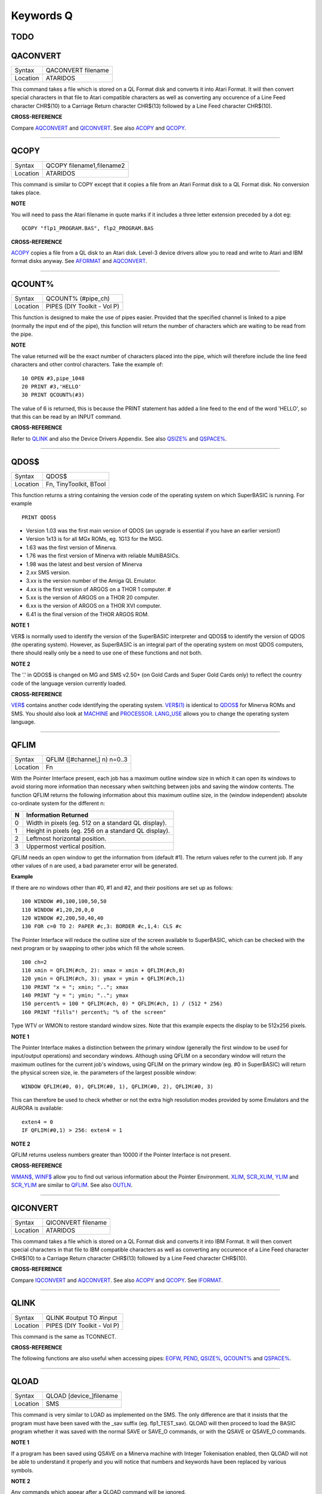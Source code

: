 ==========
Keywords Q
==========

TODO
====



QACONVERT
=========

+----------+-------------------------------------------------------------------+
| Syntax   |  QACONVERT filename                                               |
+----------+-------------------------------------------------------------------+
| Location |  ATARIDOS                                                         |
+----------+-------------------------------------------------------------------+

This command takes a file which is stored on a QL Format disk and
converts it into Atari Format. It will then convert special characters
in that file to Atari compatible characters as well as converting any
occurence of a Line Feed character CHR$(10) to a Carriage Return
character CHR$(13) followed by a Line Feed character CHR$(10).

**CROSS-REFERENCE**

Compare `AQCONVERT <KeywordsA.clean.html#aqconvert>`__ and
`QICONVERT <KeywordsQ.clean.html#qiconvert>`__. See also
`ACOPY <KeywordsA.clean.html#acopy>`__ and `QCOPY <KeywordsQ.clean.html#qcopy>`__.

--------------

QCOPY
=====

+----------+-------------------------------------------------------------------+
| Syntax   |  QCOPY filename1,filename2                                        |
+----------+-------------------------------------------------------------------+
| Location |  ATARIDOS                                                         |
+----------+-------------------------------------------------------------------+

This command is similar to COPY except that it copies a file from an
Atari Format disk to a QL Format disk. No conversion takes place.

**NOTE**

You will need to pass the Atari filename in quote marks if it includes a
three letter extension preceded by a dot eg::

    QCOPY "flp1_PROGRAM.BAS", flp2_PROGRAM.BAS

**CROSS-REFERENCE**

`ACOPY <KeywordsA.clean.html#acopy>`__ copies a file from a QL disk to an
Atari disk. Level-3 device drivers allow you to read and write to Atari
and IBM format disks anyway. See `AFORMAT <KeywordsA.clean.html#aformat>`__ and
`AQCONVERT <KeywordsA.clean.html#aqconvert>`__.

--------------

QCOUNT%
=======

+----------+-------------------------------------------------------------------+
| Syntax   |  QCOUNT% (#pipe\_ch)                                              |
+----------+-------------------------------------------------------------------+
| Location |  PIPES (DIY Toolkit - Vol P)                                      |
+----------+-------------------------------------------------------------------+

This function is designed to make the use of pipes easier. Provided
that the specified channel is linked to a pipe (normally the input end
of the pipe), this function will return the number of characters which
are waiting to be read from the pipe.

**NOTE**

The value returned will be the exact number of characters placed into
the pipe, which will therefore include the line feed characters and
other control characters. Take the example of::

    10 OPEN #3,pipe_1048 
    20 PRINT #3,'HELLO' 
    30 PRINT QCOUNT%(#3)

The value of 6 is returned, this is because the PRINT
statement has added a line feed to the end of the word 'HELLO', so that
this can be read by an INPUT command.

**CROSS-REFERENCE**

Refer to `QLINK <KeywordsQ.clean.html#qlink>`__ and also the Device Drivers
Appendix. See also `QSIZE% <KeywordsQ.clean.html#qsize>`__ and
`QSPACE% <KeywordsQ.clean.html#qspace>`__.

--------------

QDOS$
=====

+----------+-------------------------------------------------------------------+
| Syntax   |  QDOS$                                                            |
+----------+-------------------------------------------------------------------+
| Location |  Fn, TinyToolkit, BTool                                           |
+----------+-------------------------------------------------------------------+

This function returns a string containing the version code of the
operating system on which SuperBASIC is running. For example ::

    PRINT QDOS$
    
- Version 1.03 was the first main version of QDOS (an upgrade is essential if you have an earlier version!) 
- Version 1x13 is for all MGx ROMs, eg. 1G13 for the MGG. 
- 1.63 was the first version of Minerva. 
- 1.76 was the first version of Minerva with reliable MultiBASICs.
- 1.98 was the latest and best version of Minerva 
- 2.xx SMS version.
- 3.xx is the version number of the Amiga QL Emulator. 
- 4.xx is the first version of ARGOS on a THOR 1 computer. #
- 5.xx is the version of ARGOS on a THOR 20 computer. 
- 6.xx is the version of ARGOS on a THOR XVI computer. 
- 6.41 is the final version of the THOR ARGOS ROM.

**NOTE 1**

VER$ is normally used to identify the version of the SuperBASIC
interpreter and QDOS$ to identify the version of QDOS (the operating
system). However, as SuperBASIC is an integral part of the operating
system on most QDOS computers, there should really only be a need to use
one of these functions and not both.

**NOTE 2**

The '.' in QDOS$ is changed on MG and SMS v2.50+ (on Gold Cards and
Super Gold Cards only) to reflect the country code of the language
version currently loaded.

**CROSS-REFERENCE**

`VER$ <KeywordsV.clean.html#ver>`__ contains another code identifying the
operating system. `VER$(1) <KeywordsV.clean.html#ver(1)>`__ is identical to
`QDOS$ <KeywordsQ.clean.html#qdos>`__ for Minerva ROMs and SMS. You should
also look at `MACHINE <KeywordsM.clean.html#machine>`__ and
`PROCESSOR <KeywordsP.clean.html#processor>`__.
`LANG\_USE <KeywordsL.clean.html#lang-use>`__ allows you to change the
operating system language.

--------------

QFLIM
=====

+----------+-------------------------------------------------------------------+
| Syntax   |  QFLIM ([#channel,] n) n=0..3                                     |
+----------+-------------------------------------------------------------------+
| Location |  Fn                                                               |
+----------+-------------------------------------------------------------------+

With the Pointer Interface present, each job has a maximum outline
window size in which it can open its windows to avoid storing more
information than necessary when switching between jobs and saving the
window contents. The function QFLIM returns the following information
about this maximum outline size, in the (window independent) absolute
co-ordinate system for the different n:

+---+------------------------------------------------------+
| N | Information Returned                                 |
+===+======================================================+
| 0 | Width in pixels (eg. 512 on a standard QL display).  | 
+---+------------------------------------------------------+
| 1 | Height in pixels (eg. 256 on a standard QL display). |
+---+------------------------------------------------------+
| 2 | Leftmost horizontal position.                        |
+---+------------------------------------------------------+
| 3 | Uppermost vertical position.                         |
+---+------------------------------------------------------+

QFLIM needs an open window to get the
information from (default #1). The return values refer to the current
job. If any other values of n are used, a bad parameter error will be
generated.

**Example**

If there are no windows other than #0, #1 and #2, and their positions
are set up as follows:: 

    100 WINDOW #0,100,100,50,50 
    110 WINDOW #1,20,20,0,0 
    120 WINDOW #2,200,50,40,40 
    130 FOR c=0 TO 2: PAPER #c,3: BORDER #c,1,4: CLS #c

The Pointer Interface will reduce the outline size of the screen
available to SuperBASIC, which can be checked with the next program or
by swapping to other jobs which fill the whole screen. 

::

    100 ch=2 
    110 xmin = QFLIM(#ch, 2): xmax = xmin + QFLIM(#ch,0) 
    120 ymin = QFLIM(#ch, 3): ymax = ymin + QFLIM(#ch,1) 
    130 PRINT "x = "; xmin; ".."; xmax 
    140 PRINT "y = "; ymin; ".."; ymax 
    150 percent% = 100 * QFLIM(#ch, 0) * QFLIM(#ch, 1) / (512 * 256) 
    160 PRINT "fills"! percent%; "% of the screen" 


Type WTV or WMON to restore standard window sizes. Note that this
example expects the display to be 512x256 pixels.

**NOTE 1**

The Pointer Interface makes a distinction between the primary window
(generally the first window to be used for input/output operations) and
secondary windows. Although using QFLIM on a secondary window will
return the maximum outlines for the current job's windows, using QFLIM
on the primary window (eg. #0 in SuperBASIC) will return the physical
screen size, ie. the parameters of the largest possible window:: 

    WINDOW QFLIM(#0, 0), QFLIM(#0, 1), QFLIM(#0, 2), QFLIM(#0, 3)

This can therefore be used to check whether or not the extra high
resolution modes provided by some Emulators and the AURORA is available::

    exten4 = 0
    IF QFLIM(#0,1) > 256: exten4 = 1

**NOTE 2**

QFLIM returns useless numbers greater than 10000 if the Pointer
Interface is not present.

**CROSS-REFERENCE**

`WMAN$ <KeywordsW.clean.html#wman>`__, `WINF$ <KeywordsW.clean.html#winf>`__ allow
you to find out various information about the Pointer Environment.
`XLIM <KeywordsX.clean.html#xlim>`__, `SCR\_XLIM <KeywordsS.clean.html#scr-xlim>`__,
`YLIM <KeywordsY.clean.html#ylim>`__ and
`SCR\_YLIM <KeywordsS.clean.html#scr-ylim>`__ are similar to
`QFLIM <KeywordsQ.clean.html#qflim>`__. See also
`OUTLN <KeywordsO.clean.html#outln>`__.

--------------

QICONVERT
=========

+----------+-------------------------------------------------------------------+
| Syntax   |  QICONVERT filename                                               |
+----------+-------------------------------------------------------------------+
| Location |  ATARIDOS                                                         |
+----------+-------------------------------------------------------------------+

This command takes a file which is stored on a QL Format disk and
converts it into IBM Format. It will then convert special characters in
that file to IBM compatible characters as well as converting any
occurence of a Line Feed character CHR$(10) to a Carriage Return
character CHR$(13) followed by a Line Feed character CHR$(10).

**CROSS-REFERENCE**

Compare `IQCONVERT <KeywordsI.clean.html#iqconvert>`__ and
`AQCONVERT <KeywordsA.clean.html#aqconvert>`__. See also
`ACOPY <KeywordsA.clean.html#acopy>`__ and `QCOPY <KeywordsQ.clean.html#qcopy>`__.
See `IFORMAT <KeywordsI.clean.html#iformat>`__.

--------------

QLINK
=====

+----------+-------------------------------------------------------------------+
| Syntax   |  QLINK #output TO #input                                          |
+----------+-------------------------------------------------------------------+
| Location |  PIPES (DIY Toolkit - Vol P)                                      |
+----------+-------------------------------------------------------------------+

This command is the same as TCONNECT.

**CROSS-REFERENCE**

The following functions are also useful when accessing pipes:
`EOFW <KeywordsE.clean.html#eofw>`__, `PEND <KeywordsP.clean.html#pend>`__,
`QSIZE% <KeywordsQ.clean.html#qsize>`__, `QCOUNT% <KeywordsQ.clean.html#qcount>`__
and `QSPACE% <KeywordsQ.clean.html#qspace>`__.

--------------

QLOAD
=====

+----------+-------------------------------------------------------------------+
| Syntax   |  QLOAD [device\_]filename                                         |
+----------+-------------------------------------------------------------------+
| Location |  SMS                                                              |
+----------+-------------------------------------------------------------------+

This command is very similar to LOAD as implemented on the SMS. The
only difference are that it insists that the program must have been
saved with the \_sav suffix (eg. flp1\_TEST\_sav). QLOAD will then
proceed to load the BASIC program whether it was saved with the normal
SAVE or SAVE\_O commands, or with the QSAVE or QSAVE\_O commands.

**NOTE 1**

If a program has been saved using QSAVE on a Minerva machine with
Integer Tokenisation enabled, then QLOAD will not be able to understand
it properly and you will notice that numbers and keywords have been
replaced by various symbols.

**NOTE 2**

Any commands which appear after a QLOAD command will be ignored.

**CROSS-REFERENCE**

Also see `LOAD <KeywordsL.clean.html#load>`__,
`QLRUN <KeywordsQ.clean.html#qlrun>`__, `QMERGE <KeywordsQ.clean.html#qmerge>`__ and
`QSAVE <KeywordsQ.clean.html#qsave>`__ Compare
`UNLOAD <KeywordsU.clean.html#unload>`__.

--------------

QLRUN
=====

+----------+-------------------------------------------------------------------+
| Syntax   |  QLRUN [device\_]filename                                         |
+----------+-------------------------------------------------------------------+
| Location |  SMS                                                              |
+----------+-------------------------------------------------------------------+

This command is exactly the same as QLOAD except that the program is
automatically RUN as soon as it has been loaded into memory.

**CROSS-REFERENCE**

See `QLOAD <KeywordsQ.clean.html#qload>`__ and
`QMRUN <KeywordsQ.clean.html#qmrun>`__.

--------------

QL\_PEX
=======

+----------+-------------------------------------------------------------------+
| Syntax   |  QL\_PEX                                                          |
+----------+-------------------------------------------------------------------+
| Location |  PEX                                                              |
+----------+-------------------------------------------------------------------+

This function returns the offset of the keyword linkage block of the
keywords added by the PEX toolkit. This offset is needed for
Qliberator's $$asmb directorive.

**CROSS-REFERENCE**

See `PEX\_SAVE <KeywordsP.clean.html#pex-save>`__\ .

--------------

QMERGE
======

+----------+-------------------------------------------------------------------+
| Syntax   |  QMERGE [device\_]filename                                        |
+----------+-------------------------------------------------------------------+
| Location |  SMS                                                              |
+----------+-------------------------------------------------------------------+

This command bears the same relationship to MERGE as QLOAD does to LOAD.

**CROSS-REFERENCE**

Refer to `QLOAD <KeywordsQ.clean.html#qload>`__ and
`MERGE <KeywordsM.clean.html#merge>`__. See also
`QMRUN <KeywordsQ.clean.html#qmrun>`__

--------------

QMRUN
=====

+----------+-------------------------------------------------------------------+
| Syntax   |  QMRUN [device\_]filename                                         |
+----------+-------------------------------------------------------------------+
| Location |  SMS                                                              |
+----------+-------------------------------------------------------------------+

This command is exactly the same as QMERGE except that it ensures that
the program is RUN as soon as it has been merged into memory. If the
command is issued from the command line as a direct command, then the
merged program is RUN from line 1. If, however, QMRUN appears in the
program itself, the program continues from the statement following QMRUN
(making it the same as QMERGE).

**CROSS-REFERENCE**

See `QMERGE <KeywordsQ.clean.html#qmerge>`__ and
`MRUN <KeywordsM.clean.html#mrun>`__.

--------------

QRAM$
=====

+----------+-------------------------------------------------------------------+
| Syntax   |  QRAM$                                                            |
+----------+-------------------------------------------------------------------+
| Location |  TinyToolkit, BTool                                               |
+----------+-------------------------------------------------------------------+

This function returns a string containing the version number of the
Pointer Environment, or an empty string if this is not present.

**CROSS-REFERENCE**

`PINF$ <KeywordsP.clean.html#pinf>`__ is exactly the same as
`QRAM$ <KeywordsQ.clean.html#qram>`__. `WMAN$ <KeywordsW.clean.html#wman>`__ and
`WINF$ <KeywordsW.clean.html#winf>`__ contain the version number of the
Window Manager.

--------------

QSAVE
=====

+----------+-------------------------------------------------------------------+
| Syntax   || QSAVE [device\_]filename  or                                     |
|          || QSAVE                                                            |
+----------+-------------------------------------------------------------------+
| Location || SMS                                                              |
+----------+-------------------------------------------------------------------+

For several years now, the best utility for saving SuperBASIC programs
in a form which can be loaded very quickly into memory has been QLOAD
from Liberation Software. 

This utility stores SuperBASIC programs on
disk in a special format which although seems meaningless if you VIEW
the file, allows the program to be loaded at around 3x the speed of the
normal LOAD command, which can be very useful for large programs. 

Unlike other similar utilities, programs which have been saved using this
utility can be loaded into any other ROM version without any trouble,
using the QLOAD command. It is nice to see that this utility has been
implemented as part of SMS. 

The QSAVE command allows you to save the
whole of SuperBASIC program currently in memory under the specified
filename to the specified device. If the filename does not end in the
suffix \_SAV, then this will be added automatically. 

If no device is
specified (or it does not exist), then Toolkit II's default data device
will be used. You will also be prompted to confirm whether an existing
file should be overwritten if necessary. 

The second variant of the
command will allow you to QSAVE
the program in memory under the same filename as when LOAD or QLOAD was
last used (with the \_SAV suffix appended if necessary). 

If the original
filename used when the program was LOADed ended in \_BAS, then QSAVE
will alter this to be the \_SAV suffix. 

This variant will also take the
version number of the file when it was LOADed (or QLOADed) and then
increase this by one.

**NOTE 1**

To ensure that QSAVEd programs can be used on all implementations of the
QL, ensure that if used from Minerva, Integer Tokenisation is switched
off - you will need to follow the following procedure:

#. POKE \\\\212,128
#. LOAD the ASCII version of the program (or type NEW) 
#. Alter the program as necessary ... 
#. QSAVE the fast loading version of the program.

**NOTE 2**

QSAVE without a filename suffers the same problems as SAVE.

**CROSS-REFERENCE**

See `SAVE <KeywordsS.clean.html#save>`__, `QLRUN <KeywordsQ.clean.html#qlrun>`__ and
`QMERGE <KeywordsQ.clean.html#qmerge>`__. `DATAD$ <KeywordsD.clean.html#datad>`__
allows you to read the current default data device. See also
`QSAVE\_O <KeywordsQ.clean.html#qsave-o>`__. `FVERS <KeywordsF.clean.html#fvers>`__
allows you to read the current version number of a file.

--------------

QSAVE\_O
========

+----------+-------------------------------------------------------------------+
| Syntax   || QSAVE\_O [device\_]filename  or                                  |
|          || QSAVE\_O                                                         |
+----------+-------------------------------------------------------------------+
| Location || SMS                                                              |
+----------+-------------------------------------------------------------------+

This command is the same as QSAVE except that it will automatically
overwrite an existing file with the same filename.

**NOTE**

On Minerva machines you need to be careful about Integer Tokenisation -
see QSAVE.

**CROSS-REFERENCE**

See `QSAVE <KeywordsQ.clean.html#qsave>`__.

--------------

QSIZE%
======

+----------+-------------------------------------------------------------------+
| Syntax   |  QSIZE% (#pipe\_ch)                                               |
+----------+-------------------------------------------------------------------+
| Location |  PIPES (DIY Toolkit - Vol P)                                      |
+----------+-------------------------------------------------------------------+

This function is designed to read the amount of characters which a pipe
linked to the specified channel can hold at any one time.

**Example**

::

    10 OPEN #4,pipe_200 
    20 QLINK #4 TO #3 
    25 PRINT #4,'QL DATA' 
    30 PRINT QSIZE% (#3), QCOUNT%(#3) 
    40 CLOSE #3: CLOSE #4 

This short program will print 203 and 8 on screen. 

This will also work with named pipes on SMS:: 

    10 OPEN_NEW #4,pipe_test_200 
    20 OPEN_IN #3,pipe_test 
    25 PRINT #4,'QL DATA' 
    30 PRINT QSIZE% (#3), QCOUNT%(#3) 
    40 CLOSE #3:CLOSE #4

Note however, that if you re-run the program the figure returned by
QCOUNT% continues increasing - this is because a named pipe does not
disappear just because both ends of the pipe have been closed. You would
need to add the line:: 

    50 DELETE pipe_test

to overcome this. Alternatively, try:: 

    DIR pipe: WDEL pipe

**NOTE**

A pipe can normally hold a few extra characters that the size originally
given to the pipe (in the example 203 is returned on most
implementations rather than 200 as might be expected). This does not
cause a problem.

**CROSS-REFERENCE**

Refer to `QLINK <KeywordsQ.clean.html#qlink>`__ and also the Device Drivers
Appendix. See also `QCOUNT% <KeywordsQ.clean.html#qcount>`__ and
`QSPACE% <KeywordsQ.clean.html#qspace>`__.

--------------

QSPACE%
=======

+----------+-------------------------------------------------------------------+
| Syntax   |  QSPACE% (#pipe\_ch)                                              |
+----------+-------------------------------------------------------------------+
| Location |  PIPES (DIY Toolkit - Vol P)                                      |
+----------+-------------------------------------------------------------------+

This function returns the amount of empty space in a pipe connected to
the specified channel. 

::

    PRINT QSPACE(#3)
    
is therefore the same as::

    PRINT QSIZE%(#3) - QCOUNT%(#3)

**CROSS-REFERENCE**

Refer to `QCOUNT% <KeywordsQ.clean.html#qcount>`__ and
`QSIZE% <KeywordsQ.clean.html#qsize>`__.

--------------

QTRAP
=====

+----------+-------------------------------------------------------------------+
| Syntax   |  QTRAP #ch,key [,d1 [,d2 [,d3 [,a1 [,a2 ]]]]]                     |
+----------+-------------------------------------------------------------------+
| Location |  TRAPS (DIY Toolkit Vol T)                                        |
+----------+-------------------------------------------------------------------+

This command is similar to IO\_TRAP in that it allows you to access the
machine code TRAP #3 system calls directly. 

You will need to pass at
least two parameters, the number of the channel to be affected and the
operation key to be carried out (this is equivalent to the value in D0
when TRAP #3 is performed). 

The other parameters allow you to pass the
various register values which may be required by the system calls. The
timeout parameter (D3) defaults to -1 (infinite timeout). 

This can be
used effectively to set the INK and PAPER colours for THOR XVI's MODE 12
and still allow the program to be compiled. For example::

    QTRAP #2,HEX('27'),4
    
will set the PAPER colour in the window #2 to Green (although the STRIP
colour will remain unaffected).

**WARNING**

Several TRAP #3 calls can crash the computer - make certain that you
know what you are doing!

**CROSS-REFERENCE**

See `IO\_TRAP <KeywordsI.clean.html#io-trap>`__,
`TTET3 <KeywordsT.clean.html#ttet3>`__, `MTRAP <KeywordsM.clean.html#mtrap>`__ and
`BTRAP <KeywordsB.clean.html#btrap>`__. Any return parameters can be read with
`DATAREG <KeywordsD.clean.html#datareg>`__ and
`ADDREG <KeywordsA.clean.html#addreg>`__. `CLS <KeywordsC.clean.html#cls>`__,
`PAN <KeywordsP.clean.html#pan>`__ and `SCROLL <KeywordsS.clean.html#scroll>`__ can
also be used to call TRAP #3. Refer to the QDOS/SMS Reference Manual
(Section 15) for details of the various system TRAP #3 calls.

--------------

QuATARI
=======

+----------+-------------------------------------------------------------------+
| Syntax   |  QuATARI                                                          |
+----------+-------------------------------------------------------------------+
| Location |  Beuletools, FN                                                   |
+----------+-------------------------------------------------------------------+

This is a logical function which returns either 1 (true) or 0 (false)
depending on whether or not the command was executed on an Atari
QL-Emulator. Unfortunately, there are some additional keywords only
available on the Emulator, so a portable program which uses these has to
check which system it is running on first.

**NOTE**

This function does not always work!

**CROSS-REFERENCE**

Also see `QDOS$ <KeywordsQ.clean.html#qdos>`__,
`ATARI <KeywordsA.clean.html#atari>`__, `VER$ <KeywordsV.clean.html#ver>`__,
`QRAM$ <KeywordsQ.clean.html#qram>`__, `WMAN$ <KeywordsW.clean.html#wman>`__,
`P\_ENV <KeywordsP.clean.html#p-env>`__. `MACHINE <KeywordsM.clean.html#machine>`__
is much more reliable.

--------------

QUEUE%
======

+----------+-------------------------------------------------------------------+
| Syntax   |  QUEUE% (string$)                                                 |
+----------+-------------------------------------------------------------------+
| Location |  QBASE (DIY Toolkit Vol Q)                                        |
+----------+-------------------------------------------------------------------+

QUEUE% is a function but does exactly the same as FORCE\_TYPE and
TYPE\_IN. 

The return value is zero if all bytes have been successfully
typed in, negative if the keyboard queue is full and positive if another
problem occured. 

The absolute value of the return always indicates how
many characters QUEUE% failed to send.

--------------

QUIT
====

+----------+-------------------------------------------------------------------+
| Syntax   |  QUIT                                                             |
+----------+-------------------------------------------------------------------+
| Location |  SMS                                                              |
+----------+-------------------------------------------------------------------+

This command is used to force remove a Multiple SBASIC Interpreter or a
compiled Job (in the latter case it is the same as STOP).

**NOTE**

If this command is used from SuperBASIC Job 0, it will return an
'Incomplete' error.

**CROSS-REFERENCE**

See `MB <KeywordsM.clean.html#mb>`__ and `SBASIC <KeywordsS.clean.html#sbasic>`__.
`CLOSE <KeywordsC.clean.html#close>`__ #0 has the same effect from within
a Multiple SBASIC or MultiBASIC Interpreter
